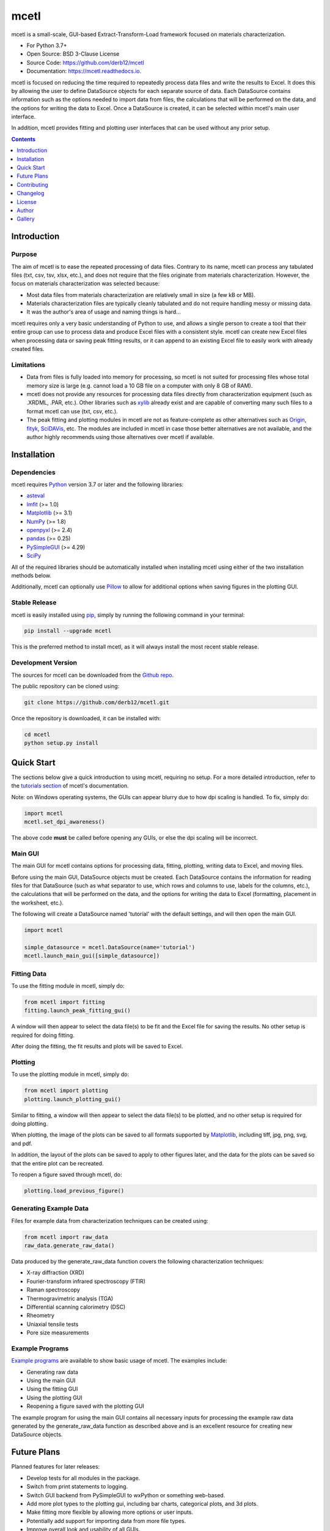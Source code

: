 =====
mcetl
=====

.. image:: https://github.com/derb12/mcetl/raw/main/docs/images/logo.png
    :alt: mcetl Logo
    :align: center

.. image:: https://img.shields.io/pypi/v/mcetl.svg
    :target: https://pypi.python.org/pypi/mcetl
    :alt: Most Recent Version

.. image:: https://readthedocs.org/projects/mcetl/badge/?version=latest
    :target: https://mcetl.readthedocs.io
    :alt: Documentation Status

.. image:: https://img.shields.io/pypi/pyversions/mcetl.svg
    :target: https://pypi.python.org/pypi/mcetl
    :alt: Supported Python versions

.. image:: https://img.shields.io/badge/license-BSD%203--Clause-blue.svg
    :target: https://github.com/derb12/mcetl/tree/main/LICENSE.txt
    :alt: BSD 3-clause license


mcetl is a small-scale, GUI-based Extract-Transform-Load framework focused on materials characterization.

* For Python 3.7+
* Open Source: BSD 3-Clause License
* Source Code: https://github.com/derb12/mcetl
* Documentation: https://mcetl.readthedocs.io.


mcetl is focused on reducing the time required to repeatedly process data files and
write the results to Excel. It does this by allowing the user to define DataSource objects
for each separate source of data. Each DataSource contains information such as the
options needed to import data from files, the calculations that will be performed
on the data, and the options for writing the data to Excel. Once a DataSource is created,
it can be selected within mcetl's main user interface.

In addition, mcetl provides fitting and plotting user interfaces that
can be used without any prior setup.


.. contents:: **Contents**
    :depth: 1


Introduction
------------

Purpose
~~~~~~~

The aim of mcetl is to ease the repeated processing of data files. Contrary to its name, mcetl
can process any tabulated files (txt, csv, tsv, xlsx, etc.), and does not require that the files originate
from materials characterization. However, the focus on materials characterization was selected because:

* Most data files from materials characterization are relatively small in size (a few kB or MB).
* Materials characterization files are typically cleanly tabulated and do not require handling
  messy or missing data.
* It was the author's area of usage and naming things is hard...

mcetl requires only a very basic understanding of Python to use, and allows a single person to
create a tool that their entire group can use to process data and produce Excel files with a
consistent style. mcetl can create new Excel files when processing data or saving peak fitting
results, or it can append to an existing Excel file to easily work with already created files.

Limitations
~~~~~~~~~~~

* Data from files is fully loaded into memory for processing, so mcetl is not
  suited for processing files whose total memory size is large (e.g. cannot
  load a 10 GB file on a computer with only 8 GB of RAM).
* mcetl does not provide any resources for processing data files directly from
  characterization equipment (such as .XRDML, .PAR, etc.). Other libraries such
  as `xylib <https://github.com/wojdyr/xylib>`_ already exist and are capable of
  converting many such files to a format mcetl can use (txt, csv, etc.).
* The peak fitting and plotting modules in mcetl are not as feature-complete as
  other alternatives such as `Origin <https://originlab.com>`_,
  `fityk <https://fityk.nieto.pl>`_, `SciDAVis <https://sourceforge.net/projects/scidavis/>`_,
  etc. The modules are included in mcetl in case those better alternatives are not
  available, and the author highly recommends using those alternatives over mcetl if available.


Installation
------------

Dependencies
~~~~~~~~~~~~

mcetl requires `Python <https://python.org>`_ version 3.7 or later and the following libraries:

* `asteval <https://github.com/newville/asteval>`_
* `lmfit <https://lmfit.github.io/lmfit-py/>`_ (>= 1.0)
* `Matplotlib <https://matplotlib.org>`_ (>= 3.1)
* `NumPy <https://numpy.org>`_ (>= 1.8)
* `openpyxl <https://openpyxl.readthedocs.io/en/stable/>`_ (>= 2.4)
* `pandas <https://pandas.pydata.org>`_ (>= 0.25)
* `PySimpleGUI <https://github.com/PySimpleGUI/PySimpleGUI>`_ (>= 4.29)
* `SciPy <https://www.scipy.org/scipylib/index.html>`_


All of the required libraries should be automatically installed when installing mcetl
using either of the two installation methods below.

Additionally, mcetl can optionally use `Pillow <https://python-pillow.org/>`_
to allow for additional options when saving figures in the plotting GUI.


Stable Release
~~~~~~~~~~~~~~

mcetl is easily installed using `pip <https://pip.pypa.io>`_, simply by running
the following command in your terminal:

.. code-block:: console

    pip install --upgrade mcetl

This is the preferred method to install mcetl, as it will always install the
most recent stable release.


Development Version
~~~~~~~~~~~~~~~~~~~

The sources for mcetl can be downloaded from the `Github repo`_.

The public repository can be cloned using:

.. code-block:: console

    git clone https://github.com/derb12/mcetl.git


Once the repository is downloaded, it can be installed with:

.. code-block:: console

    cd mcetl
    python setup.py install


.. _Github repo: https://github.com/derb12/mcetl


Quick Start
-----------

The sections below give a quick introduction to using mcetl, requiring no setup.
For a more detailed introduction, refer to the `tutorials section`_ of mcetl's
documentation.

.. _tutorials section: https://mcetl.readthedocs.io/en/latest/tutorials/index.html

Note: on Windows operating systems, the GUIs can appear blurry due to how dpi
scaling is handled. To fix, simply do:

.. code-block:: python

    import mcetl
    mcetl.set_dpi_awareness()

The above code **must** be called before opening any GUIs, or else the dpi scaling
will be incorrect.


Main GUI
~~~~~~~~

The main GUI for mcetl contains options for processing data, fitting, plotting,
writing data to Excel, and moving files.

Before using the main GUI, DataSource objects must be created. Each DataSource
contains the information for reading files for that DataSource (such as what
separator to use, which rows and columns to use, labels for the columns, etc.),
the calculations that will be performed on the data, and the options for writing
the data to Excel (formatting, placement in the worksheet, etc.).

The following will create a DataSource named 'tutorial' with the default settings,
and will then open the main GUI.

.. code-block:: python

    import mcetl

    simple_datasource = mcetl.DataSource(name='tutorial')
    mcetl.launch_main_gui([simple_datasource])


Fitting Data
~~~~~~~~~~~~

To use the fitting module in mcetl, simply do:

.. code-block:: python

    from mcetl import fitting
    fitting.launch_peak_fitting_gui()


A window will then appear to select the data file(s) to be fit and the Excel file for saving the results.
No other setup is required for doing fitting.

After doing the fitting, the fit results and plots will be saved to Excel.


Plotting
~~~~~~~~

To use the plotting module in mcetl, simply do:

.. code-block:: python

    from mcetl import plotting
    plotting.launch_plotting_gui()


Similar to fitting, a window will then appear to select the data file(s) to be plotted,
and no other setup is required for doing plotting.

When plotting, the image of the plots can be saved to all formats supported by
`Matplotlib <https://matplotlib.org>`_, including tiff, jpg, png, svg, and pdf.

In addition, the layout of the plots can be saved to apply to other figures later, and the data
for the plots can be saved so that the entire plot can be recreated.

To reopen a figure saved through mcetl, do:

.. code-block:: python

    plotting.load_previous_figure()


Generating Example Data
~~~~~~~~~~~~~~~~~~~~~~~

Files for example data from characterization techniques can be created using:

.. code-block:: python

    from mcetl import raw_data
    raw_data.generate_raw_data()


Data produced by the generate_raw_data function covers the following characterization techniques:

* X-ray diffraction (XRD)
* Fourier-transform infrared spectroscopy (FTIR)
* Raman spectroscopy
* Thermogravimetric analysis (TGA)
* Differential scanning calorimetry (DSC)
* Rheometry
* Uniaxial tensile tests
* Pore size measurements


Example Programs
~~~~~~~~~~~~~~~~

`Example programs`_  are available to show basic usage of mcetl. The examples include:

* Generating raw data
* Using the main GUI
* Using the fitting GUI
* Using the plotting GUI
* Reopening a figure saved with the plotting GUI


The example program for using the main GUI contains all necessary inputs for processing the
example raw data generated by the generate_raw_data function as described above and is an
excellent resource for creating new DataSource objects.


.. _Example programs: https://github.com/derb12/mcetl/tree/main/examples


Future Plans
------------

Planned features for later releases:

* Develop tests for all modules in the package.
* Switch from print statements to logging.
* Switch GUI backend from PySimpleGUI to wxPython or something web-based.
* Add more plot types to the plotting gui, including bar charts, categorical plots, and 3d plots.
* Make fitting more flexible by allowing more options or user inputs.
* Potentially add support for importing data from more file types.
* Improve overall look and usability of all GUIs.


Contributing
------------

Contributions are welcomed and greatly appreciated. For information on submitting bug reports,
pull requests, or general feedback, please refer to the `contributing guide`_.

.. _contributing guide: https://github.com/derb12/mcetl/tree/main/docs/contributing.rst


Changelog
---------

Refer to the changelog_ for information on mcetl's changes.

.. _changelog: https://github.com/derb12/mcetl/tree/main/CHANGELOG.rst


License
-------

mcetl is open source and available under the BSD 3-clause license.
For more information, refer to the license_.

.. _license: https://github.com/derb12/mcetl/tree/main/LICENSE.txt


Author
------

* Donald Erb <donnie.erb@gmail.com>


Gallery
-------

Images of the various GUIs can be found on the `gallery section`_ of
mcetl's documentation.

.. _gallery section: https://mcetl.readthedocs.io/en/latest/gallery.html
